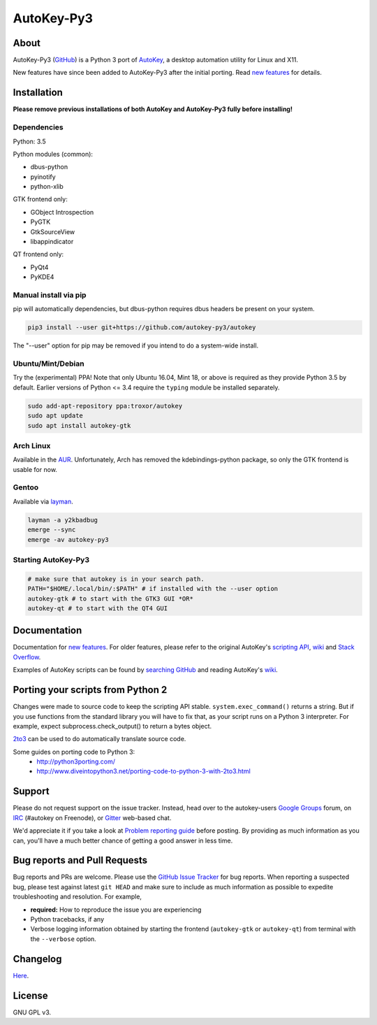 ===========
AutoKey-Py3
===========

.. image:: https://img.shields.io/badge/IRC-%23autokey%20on%20freenode-blue.svg
    :target: https://webchat.freenode.net/?channels=autokey

.. image:: https://badges.gitter.im/autokey-py3/autokey.svg
   :alt: Join the chat at https://gitter.im/autokey-py3/autokey
   :target: https://gitter.im/autokey-py3/autokey

About
=====
AutoKey-Py3 (`GitHub`_) is a Python 3 port of `AutoKey`_, a desktop automation utility for Linux and X11.

New features have since been added to AutoKey-Py3 after the initial porting. Read `new features`_ for details.

.. _GitHub: https://github.com/autokey-py3/autokey
.. _AutoKey: https://code.google.com/archive/p/autokey/
.. _new features: https://github.com/autokey-py3/autokey/blob/master/new_features.rst

Installation
============

**Please remove previous installations of both AutoKey and AutoKey-Py3 fully before installing!**

Dependencies
++++++++++++

Python: 3.5

Python modules (common):

- dbus-python
- pyinotify
- python-xlib

GTK frontend only:

- GObject Introspection
- PyGTK
- GtkSourceView
- libappindicator

QT frontend only:

- PyQt4
- PyKDE4

Manual install via pip
++++++++++++++++++++++

pip will automatically dependencies, but dbus-python requires dbus headers be present on your system.

.. code:: sh

   pip3 install --user git+https://github.com/autokey-py3/autokey

The "--user" option for pip may be removed if you intend to do a system-wide install.

Ubuntu/Mint/Debian
++++++++++++++++++

Try the (experimental) PPA! Note that only Ubuntu 16.04, Mint 18, or above is required as they provide Python 3.5 by default. Earlier versions of Python <= 3.4 require the ``typing`` module be installed separately.

.. code:: sh

   sudo add-apt-repository ppa:troxor/autokey
   sudo apt update
   sudo apt install autokey-gtk

Arch Linux
++++++++++

Available in the `AUR`_. Unfortunately, Arch has removed the kdebindings-python package, so only the GTK frontend is usable for now.

.. _AUR: https://aur.archlinux.org/packages/autokey-py3

Gentoo
++++++

Available via layman_.

.. _layman: https://github.com/y2kbadbug/gentoo-overlay/tree/master/app-misc/autokey-py3

.. code:: sh

   layman -a y2kbadbug
   emerge --sync
   emerge -av autokey-py3

Starting AutoKey-Py3
++++++++++++++++++++

.. code:: sh

   # make sure that autokey is in your search path.
   PATH="$HOME/.local/bin/:$PATH" # if installed with the --user option
   autokey-gtk # to start with the GTK3 GUI *OR*
   autokey-qt # to start with the QT4 GUI

Documentation
=============
Documentation for `new features`_. For older features, please refer to the original AutoKey's `scripting API`_, `wiki`_ and `Stack Overflow`_.

Examples of AutoKey scripts can be found by `searching GitHub`_ and reading AutoKey's `wiki`_.

.. _scripting API: https://autokey-py3.github.io/index.html
.. _searching GitHub: https://github.com/search?l=Python&q=autokey&ref=cmdform&type=Repositories
.. _Stack Overflow: https://stackoverflow.com/questions/tagged/autokey
.. _wiki: https://github.com/autokey-py3/autokey/wiki

Porting your scripts from Python 2
==================================
Changes were made to source code to keep the scripting API stable. ``system.exec_command()`` returns a string. But if you use functions from the standard library you will have to fix that, as your script runs on a Python 3 interpreter. For example, expect subprocess.check_output() to return a bytes object.

`2to3`_ can be used to do automatically translate source code.

Some guides on porting code to Python 3:
 - http://python3porting.com/
 - http://www.diveintopython3.net/porting-code-to-python-3-with-2to3.html

.. _2to3: http://docs.python.org/dev/library/2to3.html

Support
=======

Please do not request support on the issue tracker. Instead, head over to the autokey-users `Google Groups`_ forum, on `IRC`_ (#autokey on Freenode), or `Gitter`_ web-based chat.

We'd appreciate it if you take a look at `Problem reporting guide`_ before posting. By providing as much information as you can, you'll have a much better chance of getting a good answer in less time.

.. _Google Groups: https://groups.google.com/forum/#!forum/autokey-users
.. _IRC: irc://irc.freenode.net/#autokey
.. _Gitter: https://gitter.im/autokey-py3
.. _Problem reporting guide: https://github.com/autokey/autokey/wiki/Problem-Reporting-Guide

Bug reports and Pull Requests
=============================
Bug reports and PRs are welcome. Please use the `GitHub Issue Tracker`_ for bug reports. When reporting a suspected bug, please test against latest ``git HEAD`` and make sure to include as much information as possible to expedite troubleshooting and resolution. For example,

* **required:** How to reproduce the issue you are experiencing
* Python tracebacks, if any
* Verbose logging information obtained by starting the frontend (``autokey-gtk`` or ``autokey-qt``) from terminal with the ``--verbose`` option.

.. _GitHub Issue Tracker: https://github.com/autokey-py3/autokey/issues

Changelog
=========
Here__.

__ https://github.com/autokey-py3/autokey/blob/master/CHANGELOG.rst

License
=======
GNU GPL v3.


